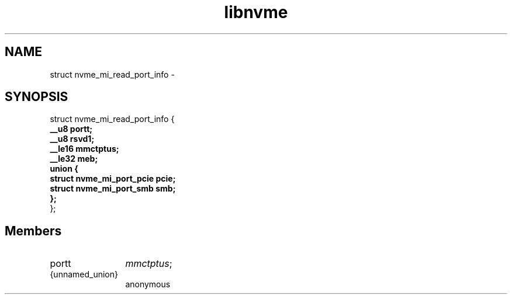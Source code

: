 .TH "libnvme" 2 "struct nvme_mi_read_port_info" "February 2020" "LIBNVME API Manual" LINUX
.SH NAME
struct nvme_mi_read_port_info \-
.SH SYNOPSIS
struct nvme_mi_read_port_info {
.br
.BI "    __u8 portt;"
.br
.BI "    __u8 rsvd1;"
.br
.BI "    __le16 mmctptus;"
.br
.BI "    __le32 meb;"
.br
.BI "    union {"
.br
.BI "      struct nvme_mi_port_pcie pcie;"
.br
.BI "      struct nvme_mi_port_smb smb;"
.br
.BI "    };"
.br
.BI "
};
.br

.SH Members
.IP "portt" 12
\fImmctptus\fP;
.IP "{unnamed_union}" 12
anonymous
